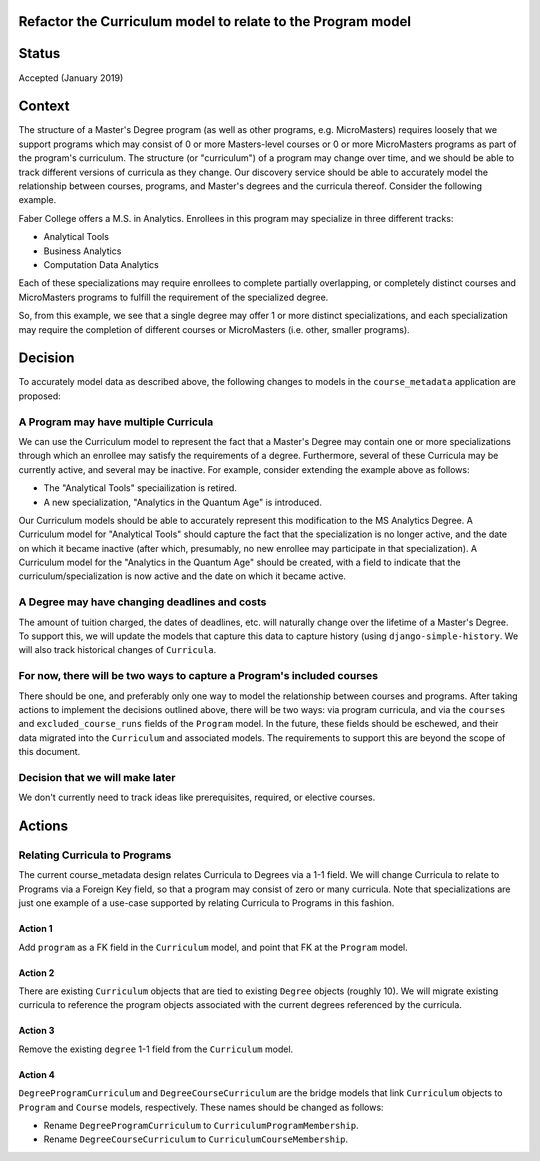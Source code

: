 Refactor the Curriculum model to relate to the Program model
============================================================

Status
======

Accepted (January 2019)

Context
=======

The structure of a Master's Degree program (as well as other programs,
e.g. MicroMasters) requires loosely that we support programs which may
consist of 0 or more Masters-level courses or 0 or more MicroMasters
programs as part of the program's curriculum.  The structure (or "curriculum")
of a program may change over time, and we should be able to track different
versions of curricula as they change.  Our discovery service should
be able to accurately model the relationship between courses, programs,
and Master's degrees and the curricula thereof.  Consider the following example.

Faber College offers a M.S. in Analytics.  Enrollees in this program may
specialize in three different tracks:

- Analytical Tools
- Business Analytics
- Computation Data Analytics

Each of these specializations may require enrollees to complete partially
overlapping, or completely distinct courses and MicroMasters programs to
fulfill the requirement of the specialized degree.

So, from this example, we see that a single degree may offer 1 or more
distinct specializations, and each specialization may require the completion
of different courses or MicroMasters (i.e. other, smaller programs).

Decision
========

To accurately model data as described above, the following changes to models
in the ``course_metadata`` application are proposed:

A Program may have multiple Curricula
-------------------------------------

We can use the Curriculum model to represent the fact that a Master's
Degree may contain one or more specializations through which an enrollee
may satisfy the requirements of a degree.  Furthermore, several of these
Curricula may be currently active, and several may be inactive.  For example,
consider extending the example above as follows:

- The "Analytical Tools" speciailization is retired.
- A new specialization, "Analytics in the Quantum Age" is introduced.

Our Curriculum models should be able to accurately represent this modification
to the MS Analytics Degree.  A Curriculum model for "Analytical Tools" should
capture the fact that the specialization is no longer active, and the date
on which it became inactive (after which, presumably, no new enrollee may
participate in that specialization).  A Curriculum model for the
"Analytics in the Quantum Age" should be created, with a field to indicate
that the curriculum/specialization is now active and the date on which it
became active.

A Degree may have changing deadlines and costs
----------------------------------------------

The amount of tuition charged, the dates of deadlines, etc. will naturally
change over the lifetime of a Master's Degree.  To support this, we will
update the models that capture this data to capture history (using
``django-simple-history``.  We will also track historical changes of ``Curricula``.

For now, there will be two ways to capture a Program's included courses
-----------------------------------------------------------------------

There should be one, and preferably only one way to model the relationship
between courses and programs.  After taking actions to implement the decisions
outlined above, there will be two ways: via program curricula, and via
the ``courses`` and ``excluded_course_runs`` fields of the ``Program`` model.
In the future, these fields should be eschewed, and their data migrated into the ``Curriculum``
and associated models.  The requirements to support this are beyond the scope of this document.

Decision that we will make later
--------------------------------

We don't currently need to track ideas like prerequisites, required, or
elective courses.


Actions
=======

Relating Curricula to Programs
------------------------------

The current course_metadata design relates Curricula to Degrees via a 1-1 field.
We will change Curricula to relate to Programs via a Foreign Key field, so
that a program may consist of zero or many curricula.  Note that specializations
are just one example of a use-case supported by relating Curricula to
Programs in this fashion.

Action 1
^^^^^^^^

Add ``program`` as a FK field in the ``Curriculum`` model, and point
that FK at the ``Program`` model.

Action 2
^^^^^^^^

There are existing ``Curriculum`` objects that are tied to existing
``Degree`` objects (roughly 10).  We will migrate existing curricula to
reference the program objects associated with the current degrees referenced by the curricula.

Action 3
^^^^^^^^

Remove the existing ``degree`` 1-1 field from the ``Curriculum`` model.

Action 4
^^^^^^^^

``DegreeProgramCurriculum`` and ``DegreeCourseCurriculum`` are the bridge
models that link ``Curriculum`` objects to ``Program`` and ``Course`` models,
respectively.  These names should be changed as follows:

- Rename ``DegreeProgramCurriculum`` to ``CurriculumProgramMembership``.
- Rename ``DegreeCourseCurriculum`` to ``CurriculumCourseMembership``.
